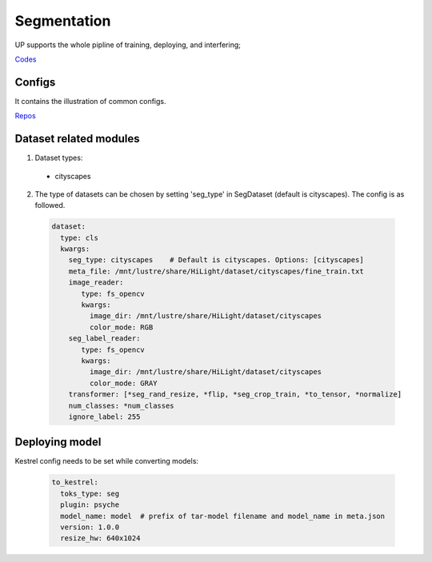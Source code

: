 Segmentation
============

UP supports the whole pipline of training, deploying, and interfering;

`Codes <https://gitlab.bj.sensetime.com/spring2/united-perception/-/tree/master/up/tasks/seg>`_

Configs
-------

It contains the illustration of common configs.

`Repos <https://gitlab.bj.sensetime.com/spring2/united-perception/-/tree/master/configs/seg>`_

Dataset related modules
-----------------------

1. Dataset types:

  * cityscapes

2. The type of datasets can be chosen by setting 'seg_type' in SegDataset (default is cityscapes). The config is as followed.

  .. code-block:: yaml

    dataset:
      type: cls
      kwargs:
        seg_type: cityscapes    # Default is cityscapes. Options: [cityscapes]
        meta_file: /mnt/lustre/share/HiLight/dataset/cityscapes/fine_train.txt
        image_reader:
           type: fs_opencv
           kwargs:
             image_dir: /mnt/lustre/share/HiLight/dataset/cityscapes
             color_mode: RGB
        seg_label_reader:
           type: fs_opencv
           kwargs:
             image_dir: /mnt/lustre/share/HiLight/dataset/cityscapes
             color_mode: GRAY
        transformer: [*seg_rand_resize, *flip, *seg_crop_train, *to_tensor, *normalize]
        num_classes: *num_classes
        ignore_label: 255

Deploying model
---------------

Kestrel config needs to be set while converting models:

  .. code-block:: yaml

    to_kestrel:
      toks_type: seg
      plugin: psyche
      model_name: model  # prefix of tar-model filename and model_name in meta.json 
      version: 1.0.0
      resize_hw: 640x1024
